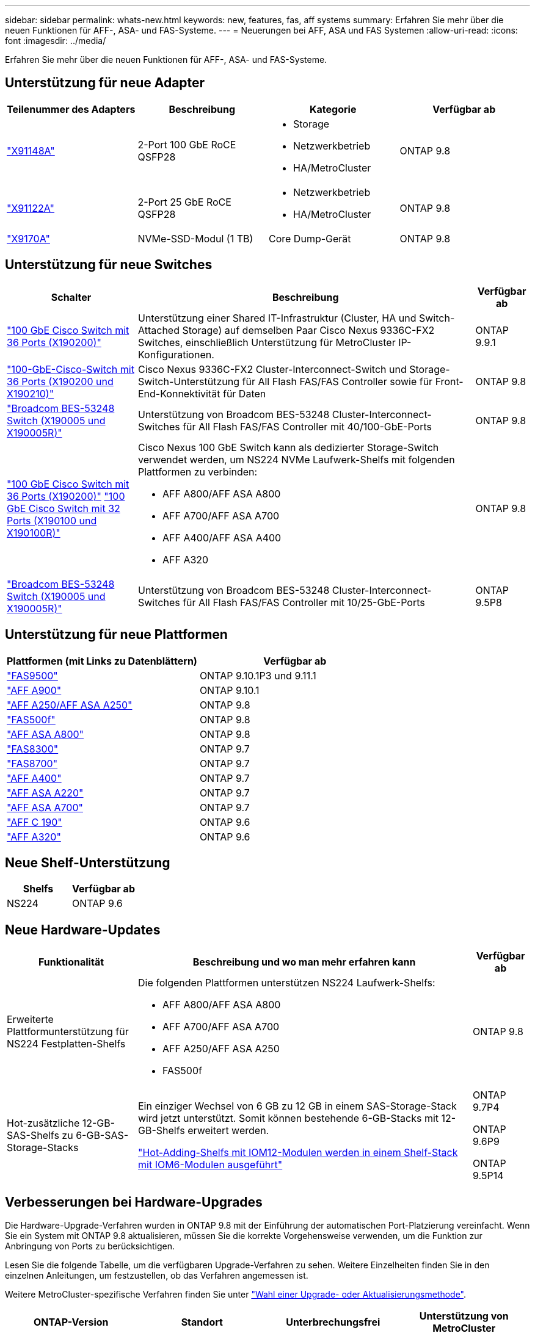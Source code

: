 ---
sidebar: sidebar 
permalink: whats-new.html 
keywords: new, features, fas, aff systems 
summary: Erfahren Sie mehr über die neuen Funktionen für AFF-, ASA- und FAS-Systeme. 
---
= Neuerungen bei AFF, ASA und FAS Systemen
:allow-uri-read: 
:icons: font
:imagesdir: ../media/


[role="lead"]
Erfahren Sie mehr über die neuen Funktionen für AFF-, ASA- und FAS-Systeme.



== Unterstützung für neue Adapter

[cols="4*"]
|===
| Teilenummer des Adapters | Beschreibung | Kategorie | Verfügbar ab 


 a| 
https://hwu.netapp.com/adapter/index["X91148A"]
 a| 
2-Port 100 GbE RoCE QSFP28
 a| 
* Storage
* Netzwerkbetrieb
* HA/MetroCluster

 a| 
ONTAP 9.8



 a| 
https://hwu.netapp.com/adapter/index["X91122A"]
 a| 
2-Port 25 GbE RoCE QSFP28
 a| 
* Netzwerkbetrieb
* HA/MetroCluster

 a| 
ONTAP 9.8



 a| 
https://hwu.netapp.com/adapter/index["X9170A"]
 a| 
NVMe-SSD-Modul (1 TB)
 a| 
Core Dump-Gerät
 a| 
ONTAP 9.8

|===


== Unterstützung für neue Switches

[cols="25h,~,~"]
|===
| Schalter | Beschreibung | Verfügbar ab 


 a| 
https://hwu.netapp.com/Switch/Index["100 GbE Cisco Switch mit 36 Ports (X190200)"]
 a| 
Unterstützung einer Shared IT-Infrastruktur (Cluster, HA und Switch-Attached Storage) auf demselben Paar Cisco Nexus 9336C-FX2 Switches, einschließlich Unterstützung für MetroCluster IP-Konfigurationen.
 a| 
ONTAP 9.9.1



 a| 
https://hwu.netapp.com/Switch/Index["100-GbE-Cisco-Switch mit 36 Ports (X190200 und X190210)"]
 a| 
Cisco Nexus 9336C-FX2 Cluster-Interconnect-Switch und Storage-Switch-Unterstützung für All Flash FAS/FAS Controller sowie für Front-End-Konnektivität für Daten
 a| 
ONTAP 9.8



 a| 
https://hwu.netapp.com/Switch/Index["Broadcom BES-53248 Switch (X190005 und X190005R)"]
 a| 
Unterstützung von Broadcom BES-53248 Cluster-Interconnect-Switches für All Flash FAS/FAS Controller mit 40/100-GbE-Ports
 a| 
ONTAP 9.8



 a| 
https://hwu.netapp.com/Switch/Index["100 GbE Cisco Switch mit 36 Ports (X190200)"] https://hwu.netapp.com/Switch/Index["100 GbE Cisco Switch mit 32 Ports (X190100 und X190100R)"]
 a| 
Cisco Nexus 100 GbE Switch kann als dedizierter Storage-Switch verwendet werden, um NS224 NVMe Laufwerk-Shelfs mit folgenden Plattformen zu verbinden:

* AFF A800/AFF ASA A800
* AFF A700/AFF ASA A700
* AFF A400/AFF ASA A400
* AFF A320

 a| 
ONTAP 9.8



 a| 
https://hwu.netapp.com/Switch/Index["Broadcom BES-53248 Switch (X190005 und X190005R)"]
 a| 
Unterstützung von Broadcom BES-53248 Cluster-Interconnect-Switches für All Flash FAS/FAS Controller mit 10/25-GbE-Ports
 a| 
ONTAP 9.5P8

|===


== Unterstützung für neue Plattformen

[cols="2*"]
|===
| Plattformen (mit Links zu Datenblättern) | Verfügbar ab 


 a| 
https://hwu.netapp.com/ProductSpecs/Index["FAS9500"]
 a| 
ONTAP 9.10.1P3 und 9.11.1



 a| 
https://www.netapp.com/pdf.html?item=/media/7828-ds-3582.pdf["AFF A900"]
 a| 
ONTAP 9.10.1



 a| 
https://www.netapp.com/pdf.html?item=/media/7828-ds-3582.pdf["AFF A250/AFF ASA A250"]
 a| 
ONTAP 9.8



 a| 
https://www.netapp.com/pdf.html?item=/media/7819-ds-4020.pdf["FAS500f"]
 a| 
ONTAP 9.8



 a| 
https://www.netapp.com/pdf.html?item=/media/7828-ds-3582.pdf["AFF ASA A800"]
 a| 
ONTAP 9.8



 a| 
https://www.netapp.com/pdf.html?item=/media/7819-ds-4020.pdf["FAS8300"]
 a| 
ONTAP 9.7



 a| 
https://www.netapp.com/pdf.html?item=/media/7819-ds-4020.pdf["FAS8700"]
 a| 
ONTAP 9.7



 a| 
https://www.netapp.com/pdf.html?item=/media/7828-ds-3582.pdf["AFF A400"]
 a| 
ONTAP 9.7



 a| 
https://www.netapp.com/pdf.html?item=/media/17190-na-382.pdf["AFF ASA A220"]
 a| 
ONTAP 9.7



 a| 
https://www.netapp.com/pdf.html?item=/media/7828-ds-3582.pdf["AFF ASA A700"]
 a| 
ONTAP 9.7



 a| 
https://www.netapp.com/us/media/ds-3989.pdf["AFF C 190"]
 a| 
ONTAP 9.6



 a| 
https://www.netapp.com/pdf.html?item=/media/17190-na-382.pdf["AFF A320"]
 a| 
ONTAP 9.6

|===


== Neue Shelf-Unterstützung

[cols="2*"]
|===
| Shelfs | Verfügbar ab 


 a| 
NS224
 a| 
ONTAP 9.6

|===


== Neue Hardware-Updates

[cols="25h,~,~"]
|===
| Funktionalität | Beschreibung und wo man mehr erfahren kann | Verfügbar ab 


 a| 
Erweiterte Plattformunterstützung für NS224 Festplatten-Shelfs
 a| 
Die folgenden Plattformen unterstützen NS224 Laufwerk-Shelfs:

* AFF A800/AFF ASA A800
* AFF A700/AFF ASA A700
* AFF A250/AFF ASA A250
* FAS500f

 a| 
ONTAP 9.8



 a| 
Hot-zusätzliche 12-GB-SAS-Shelfs zu 6-GB-SAS-Storage-Stacks
 a| 
Ein einziger Wechsel von 6 GB zu 12 GB in einem SAS-Storage-Stack wird jetzt unterstützt. Somit können bestehende 6-GB-Stacks mit 12-GB-Shelfs erweitert werden.

https://docs.netapp.com/platstor/topic/com.netapp.doc.hw-ds-mix-hotadd/home.html["Hot-Adding-Shelfs mit IOM12-Modulen werden in einem Shelf-Stack mit IOM6-Modulen ausgeführt"]
 a| 
ONTAP 9.7P4

ONTAP 9.6P9

ONTAP 9.5P14

|===


== Verbesserungen bei Hardware-Upgrades

Die Hardware-Upgrade-Verfahren wurden in ONTAP 9.8 mit der Einführung der automatischen Port-Platzierung vereinfacht. Wenn Sie ein System mit ONTAP 9.8 aktualisieren, müssen Sie die korrekte Vorgehensweise verwenden, um die Funktion zur Anbringung von Ports zu berücksichtigen.

Lesen Sie die folgende Tabelle, um die verfügbaren Upgrade-Verfahren zu sehen. Weitere Einzelheiten finden Sie in den einzelnen Anleitungen, um festzustellen, ob das Verfahren angemessen ist.

Weitere MetroCluster-spezifische Verfahren finden Sie unter https://docs.netapp.com/us-en/ontap-metrocluster/upgrade/concept_choosing_an_upgrade_method_mcc.html["Wahl einer Upgrade- oder Aktualisierungsmethode"].

[cols="4*"]
|===
| ONTAP-Version | Standort | Unterbrechungsfrei | Unterstützung von MetroCluster 


 a| 
9.8 auf 9.0.x
 a| 
https://docs.netapp.com/us-en/ontap-systems-upgrade/upgrade/upgrade-decide-to-use-this-guide.html["Controller Hardware Upgrade Express Guide"] (Vorhandener physischer Storage wird verschoben)
 a| 
Nein
 a| 
Nein



 a| 
https://docs.netapp.com/us-en/ontap-systems-upgrade/upgrade/upgrade-decide-to-use-this-guide.html["Controller Hardware Upgrade Express Guide"] (Verschieben von Volumes in neuen Storage)
 a| 
Ja.
 a| 
Nein



 a| 
9.8
 a| 
https://docs.netapp.com/us-en/ontap-systems-upgrade/upgrade/upgrade-decide-to-use-this-guide.html["Verwenden von Befehlen „`sSystem Controller replace`“ zum Upgrade der Controller-Hardware unter ONTAP 9.8"]
 a| 
Ja.
 a| 
Ja (FC)



 a| 
9.8
 a| 
https://docs.netapp.com/us-en/ontap-systems-upgrade/upgrade-arl-manual-app/index.html["Verwenden Sie Aggregate Relocation, um Controller Hardware mit ONTAP 9.8 oder höher manuell zu aktualisieren"]
 a| 
Ja.
 a| 
Ja (FC)



 a| 
9.7 bis 9.5
 a| 
https://docs.netapp.com/us-en/ontap-systems-upgrade/upgrade-arl-auto/index.html["Verwenden von Befehlen „`sSystem Controller replace`“ zum Aktualisieren der Controller-Hardware unter ONTAP 9.5 auf ONTAP 9.7"]
 a| 
Ja.
 a| 
Ja (FC)



 a| 
9.7 und früher
 a| 
https://docs.netapp.com/us-en/ontap-systems-upgrade/upgrade-arl-manual/index.html["Aktualisieren von Controllern mit Aggregatverschiebung, um die Controller-Hardware mit ONTAP 9.7 und früher manuell zu aktualisieren"]
 a| 
Ja.
 a| 
Ja (FC)

|===